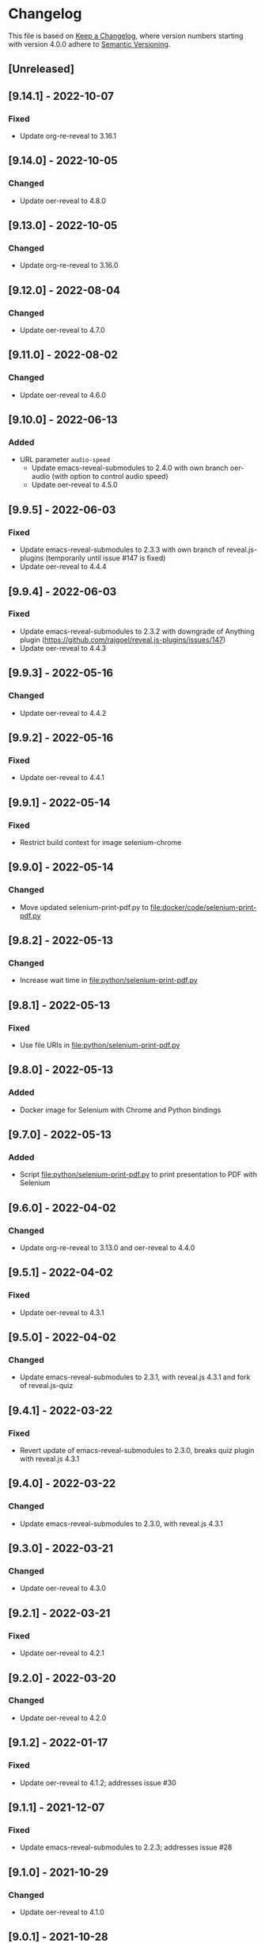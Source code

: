 # Local IspellDict: en
# SPDX-License-Identifier: GPL-3.0-or-later
# SPDX-FileCopyrightText: 2020-2022 Jens Lechtenbörger

* Changelog
This file is based on
[[https://keepachangelog.com/en/1.0.0/][Keep a Changelog]],
where version numbers starting with version 4.0.0 adhere to
[[https://semver.org/spec/v2.0.0.html][Semantic Versioning]].

** [Unreleased]

** [9.14.1] - 2022-10-07
*** Fixed
    - Update org-re-reveal to 3.16.1

** [9.14.0] - 2022-10-05
*** Changed
    - Update oer-reveal to 4.8.0

** [9.13.0] - 2022-10-05
*** Changed
    - Update org-re-reveal to 3.16.0

** [9.12.0] - 2022-08-04
*** Changed
    - Update oer-reveal to 4.7.0

** [9.11.0] - 2022-08-02
*** Changed
    - Update oer-reveal to 4.6.0

** [9.10.0] - 2022-06-13
*** Added
    - URL parameter ~audio-speed~
      - Update emacs-reveal-submodules to 2.4.0 with own branch
        oer-audio (with option to control audio speed)
      - Update oer-reveal to 4.5.0

** [9.9.5] - 2022-06-03
*** Fixed
    - Update emacs-reveal-submodules to 2.3.3 with own branch of
      reveal.js-plugins (temporarily until issue #147 is fixed)
    - Update oer-reveal to 4.4.4

** [9.9.4] - 2022-06-03
*** Fixed
    - Update emacs-reveal-submodules to 2.3.2 with downgrade of
      Anything plugin
      (https://github.com/rajgoel/reveal.js-plugins/issues/147)
    - Update oer-reveal to 4.4.3

** [9.9.3] - 2022-05-16
*** Changed
    - Update oer-reveal to 4.4.2

** [9.9.2] - 2022-05-16
*** Fixed
    - Update oer-reveal to 4.4.1

** [9.9.1] - 2022-05-14
*** Fixed
    - Restrict build context for image selenium-chrome

** [9.9.0] - 2022-05-14
*** Changed
    - Move updated selenium-print-pdf.py to
      [[file:docker/code/selenium-print-pdf.py]]

** [9.8.2] - 2022-05-13
*** Changed
    - Increase wait time in [[file:python/selenium-print-pdf.py]]

** [9.8.1] - 2022-05-13
*** Fixed
    - Use file URIs in [[file:python/selenium-print-pdf.py]]

** [9.8.0] - 2022-05-13
*** Added
    - Docker image for Selenium with Chrome and Python bindings

** [9.7.0] - 2022-05-13
*** Added
    - Script [[file:python/selenium-print-pdf.py]] to print
      presentation to PDF with Selenium

** [9.6.0] - 2022-04-02
*** Changed
    - Update org-re-reveal to 3.13.0 and oer-reveal to 4.4.0

** [9.5.1] - 2022-04-02
*** Fixed
    - Update oer-reveal to 4.3.1

** [9.5.0] - 2022-04-02
*** Changed
    - Update emacs-reveal-submodules to 2.3.1, with reveal.js 4.3.1
      and fork of reveal.js-quiz

** [9.4.1] - 2022-03-22
*** Fixed
    - Revert update of emacs-reveal-submodules to 2.3.0,
      breaks quiz plugin with reveal.js 4.3.1

** [9.4.0] - 2022-03-22
*** Changed
    - Update emacs-reveal-submodules to 2.3.0, with reveal.js 4.3.1

** [9.3.0] - 2022-03-21
*** Changed
    - Update oer-reveal to 4.3.0

** [9.2.1] - 2022-03-21
*** Fixed
    - Update oer-reveal to 4.2.1

** [9.2.0] - 2022-03-20
*** Changed
    - Update oer-reveal to 4.2.0

** [9.1.2] - 2022-01-17
*** Fixed
    - Update oer-reveal to 4.1.2; addresses issue #30

** [9.1.1] - 2021-12-07
*** Fixed
    - Update emacs-reveal-submodules to 2.2.3; addresses issue #28

** [9.1.0] - 2021-10-29
*** Changed
    - Update oer-reveal to 4.1.0

** [9.0.1] - 2021-10-28
*** Fixed
    - Initialization for org-re-reveal-citeproc

** [9.0.0] - 2021-10-28
*** Added
    - Submodule org-re-reveal-citeproc to support new citation links
      of Org mode 9.5
    - Variable [[file:emacs-reveal.el::(defcustom emacs-reveal-cite-pkg][emacs-reveal-cite-pkg]]
      to choose between org-re-reveal-ref and org-re-reveal-citeproc
*** Changed
    - Switch to oer-reveal 4.0.0.  In particular,
      oer-reveal-publish-setq-defaults now changes fewer parts of the
      user’s environment.

** [8.30.1] - 2021-10-26
*** Fixed
    - Org-ref 3 introduced
      [[https://github.com/jkitchin/org-ref#breaking-changes-in-version-3][breaking changes]].
      Switch to MELPA stable to install version 2.

** [8.30.0] - 2021-10-15
*** Changed
    - Update oer-reveal to 3.25.0

** [8.29.0] - 2021-10-02
*** Changed
    - Update Org mode to 9.5
    - Update submodules to upstream versions

** [8.28.0] - 2021-09-15
*** Changed
    - Update oer-reveal to 3.24.0

** [8.27.0] - 2021-08-27
*** Changed
    - Update oer-reveal to 3.23.0

** [8.26.0] - 2021-08-26
*** Changed
    - Update oer-reveal to 3.22.0

** [8.25.3] - 2021-08-19
*** Fixed
    - Update oer-reveal to 3.21.2

** [8.25.2] - 2021-08-19
*** Fixed
    - Update oer-reveal to 3.21.1

** [8.25.1] - 2021-08-17
*** Fixed
    - Issue #27 related to testing

** [8.25.0] - 2021-08-17
*** Changed
    - Update oer-reveal to 3.21.0
    - Update org-re-reveal to 3.10.0

** [8.24.2] - 2021-06-23
*** Fixed
    - Update oer-reveal to 3.20.2

** [8.24.1] - 2021-05-21
*** Fixed
    - Update oer-reveal to 3.20.1

** [8.24.0] - 2021-05-12
*** Changed
    - Update oer-reveal to 3.20.0

** [8.23.0] - 2021-05-12
*** Changed
    - Update oer-reveal to 3.19.0
    - Update org-re-reveal to 3.9.0

** [8.22.3] - 2021-04-18
*** Fixed
    - Update oer-reveal to 3.18.3

** [8.22.2] - 2021-04-17
*** Fixed
    - Update oer-reveal to 3.18.2

** [8.22.1] - 2021-04-17
*** Fixed
    - Update oer-reveal to 3.18.1

** [8.22.0] - 2021-04-17
*** Changed
    - Update oer-reveal to 3.18.0

** [8.21.2] - 2021-04-05
*** Fixed
    - Update org-re-reveal to 3.8.1

** [8.21.1] - 2021-04-05
*** Fixed
    - Update oer-reveal to 3.17.1

** [8.21.0] - 2021-04-05
*** Changed
    - Update org-re-reveal to 3.8.0

** [8.20.0] - 2021-02-23
*** Changed
    - Update oer-reveal to 3.17.0

** [8.19.1] - 2021-02-23
*** Fixed
    - Update oer-reveal to 3.16.1

** [8.19.0] - 2021-02-21
*** Changed
    - Update oer-reveal to 3.16.0

** [8.18.0] - 2021-01-07
*** Changed
    - Update oer-reveal to 3.15.0

** [8.17.1] - 2021-01-06
*** Fixed
    - Update oer-reveal to 3.14.1

** [8.17.0] - 2021-01-06
*** Changed
    - Update oer-reveal to 3.14.0

** [8.16.1] - 2021-01-01
*** Fixed
    - Fixed download problem in Docker, see:
      https://gitlab.com/oer/emacs-reveal/-/merge_requests/6

** [8.16.0] - 2020-12-31
*** Changed
    - Update org-re-reveal to 3.5.0

** [8.15.0] - 2020-12-07
*** Changed
    - Update oer-reveal to 3.12.0
    - Show URLs for techreports

** [8.14.0] - 2020-12-07
*** Changed
    - Update oer-reveal to 3.11.0

** [8.13.2] - 2020-12-07
*** Fixed
    - Update oer-reveal to 3.10.2

** [8.13.1] - 2020-12-06
*** Fixed
    - Update oer-reveal to 3.10.1

** [8.13.0] - 2020-12-05
*** Changed
    - Update oer-reveal to 3.10.0

** [8.12.0] - 2020-11-22
*** Changed
    - Update oer-reveal to 3.9.0

** [8.11.2] - 2020-11-09
*** Fixed
    - Update oer-reveal to 3.8.2

** [8.11.1] - 2020-11-03
*** Fixed
    - Update oer-reveal to 3.8.1

** [8.11.0] - 2020-10-18
*** Changed
    - Update oer-reveal to 3.8.0

** [8.10.1] - 2020-10-18
*** Fixed
    - Update org-re-reveal to 3.4.2

** [8.10.0] - 2020-10-18
*** Changed
    - Update emacs-reveal-submodules to 2.1.0

** [8.9.0] - 2020-10-18
*** Changed
    - Update org-re-reveal to 3.4.1

** [8.8.0] - 2020-10-02
*** Changed
    - Update oer-reveal to 3.7.0

** [8.7.0] - 2020-10-02
*** Changed
    - Update oer-reveal to 3.6.0
    - Update org-re-reveal to 3.3.0

** [8.6.1] - 2020-09-27
*** Changed
    - Update oer-reveal to 3.5.0
    - Update org-re-reveal to 3.2.2

** [8.5.0] - 2020-09-21
*** Changed
    - Update plantuml to 1.2020.17
    - Update org-ref to master
*** Fixed
    - Remove i element from emacs-reveal-bibliography-entry-format to
      avoid complaints by https://achecker.ca/checker/index.php

** [8.4.0] - 2020-09-21
*** Changed
    - Update Org mode to 9.4
    - Update org-re-reveal to 3.2.1
    - Update oer-reveal to 3.4.0

** [8.3.0] - 2020-08-24
*** Changed
    - Update org-re-reveal to 3.1.1
    - Update oer-reveal to 3.3.0

** [8.2.1] - 2020-08-13
*** Fixed
    - Update oer-reveal to 3.2.1

** [8.2.0] - 2020-08-13
*** Changed
    - Update org-re-reveal to 3.1.0
    - Update oer-reveal to 3.2.0

** [8.1.3] - 2020-08-12
*** Fixed
    - Update oer-reveal to 3.1.3

** [8.1.2] - 2020-08-02
*** Fixed
    - Offer to install org-ref if it is missing when f is present

** [8.1.1] - 2020-07-26
*** Fixed
    - Update oer-reveal to 3.1.1

** [8.1.0] - 2020-07-26
*** Changed
    - Update oer-reveal to 3.1.0

** [8.0.5] - 2020-07-24
*** Fixed
    - Update org-re-reveal to 3.0.4

** [8.0.4] - 2020-07-23
*** Fixed
    - Update org-re-reveal to 3.0.3

** [8.0.3] - 2020-07-05
*** Fixed
    - Update org-re-reveal to 3.0.2

** [8.0.2] - 2020-07-02
*** Fixed
    - Improve Docker build for different versions

** [8.0.1] - 2020-07-01
*** Fixed
    - Update org-re-reveal to 3.0.1

** [8.0.0] - 2020-06-27
*** Changed
    - Update org-re-reveal to 3.0.0, oer-reveal to 3.0.0,
      emacs-reveal-submodules to 2.0.0
      - This adds support for reveal.js 4.0

** [7.12.10] - 2020-07-02
*** Fixed
    - Again try to create ~latest~ image only on ~master~

** [7.12.4] - 2020-07-02
*** Fixed
    - Do not switch branch during Docker build
    - Create ~latest~ image only on ~master~

** [7.12.3] - 2020-07-01
*** Fixed
    - Backport test changes for compatibility with version 8

** [7.12.2] - 2020-07-01
*** Fixed
    - Update org-re-reveal to 3.0.1

** [7.12.1] - 2020-06-23
*** Fixed
    - Update oer-reveal to 2.15.1

** [7.12.0] - 2020-06-11
*** Changed
    - Update oer-reveal to 2.15.0

** [7.11.0] - 2020-06-11
*** Changed
    - Update oer-reveal to 2.14.0
    - Update emacs-reveal-submodules to 1.4.0

** [7.10.0] - 2020-06-10
*** Changed
    - Update oer-reveal to 2.13.0

** [7.9.0] - 2020-05-03
*** Changed
    - Update oer-reveal to 2.12.0

** [7.8.1] - 2020-05-02
*** Fixed
    - Fix reuse lint in [[file:.gitlab-ci.yml]]

** [7.8.0] - 2020-05-02
*** Changed
    - Update oer-reveal to 2.11.0

** [7.7.0] - 2020-04-28
*** Changed
    - Update oer-reveal to 2.10.0

** [7.6.0] - 2020-04-23
*** Changed
    - Update emacs-reveal-submodules to 1.3.0

** [7.5.0] - 2020-04-16
*** Changed
    - Update oer-reveal to 2.9.0

** [7.4.5] - 2020-04-09
*** Fixed
    - Add correct license terms in [[file:LICENSES/CC0-1.0.txt][LICENSES/CC0-1.0.txt]]

** [7.4.4] - 2020-04-09
*** Fixed
    - Add correct license terms in [[file:LICENSES/CC-BY-SA-4.0.txt][LICENSES/CC-BY-SA-4.0.txt]]

** [7.4.3] - 2020-04-07
*** Fixed
    - Update oer-reveal to 2.8.3

** [7.4.2] - 2020-04-06
*** Fixed
    - Update oer-reveal to 2.8.2

** [7.4.1] - 2020-04-02
*** Fixed
    - Update oer-reveal to 2.8.1 and emacs-reveal-submodules 1.2.2

** [7.4.0] - 2020-04-02
*** Changed
    - Update oer-reveal to 2.8.0

** [7.3.2] - 2020-03-25
*** Fixed
    - Update oer-reveal to 2.7.2

** [7.3.1] - 2020-03-24
*** Fixed
    - Really update oer-reveal to 2.7.1

** [7.3.0] - 2020-03-24
*** Changed
    - Update oer-reveal to 2.7.1

** [7.2.0] - 2020-03-24
*** Changed
    - Update oer-reveal to 2.6.0

** [7.1.4] - 2020-03-21
*** Fixed
    - Replace ~error~ with ~message-box~ when ~make setup~ fails to
      allow offline use

** [7.1.3] - 2020-03-19
*** Fixed
    - Update emacs-reveal as documented for ~emacs-reveal-managed-install-p~
      - Adjust target init in Makefile

** [7.1.2] - 2020-03-17
*** Fixed
    - Take more care to avoid mixed Org installations

** [7.1.1] - 2020-03-15
*** Fixed
    - Update reveal.js-coursemod plugin with bug fix

** [7.1.0] - 2020-03-15
*** Added
    - Initialization code to offer installation of ~org-ref~ if it is missing
    - Variables [[file:emacs-reveal.el::(defcustom emacs-reveal-default-bibliography][emacs-reveal-default-bibliography]]
      and [[file:emacs-reveal.el::(defcustom emacs-reveal-bibliography-entry-format][emacs-reveal-bibliography-entry-format]]
*** Changed
    - Initialization code refactored to use new variables

** [7.0.2] - 2020-03-15
*** Fixed
    - CI: Pull image before trying to tag it

** [7.0.1] - 2020-03-15
*** Fixed
    - CI: Build tar file for tags, try to avoid job
      debian-emacs-tex for tags

** [7.0.0] - 2020-03-13
*** Added
    - CI: Build Docker images from subdirectory ~docker~
    - Submodule ~emacs-reveal-submodules~
    - Variable [[file:emacs-reveal.el::(defcustom emacs-reveal-managed-install-p][emacs-reveal-managed-install-p]]
      with functions [[file:emacs-reveal.el::(defun emacs-reveal-setup][emacs-reveal-setup]]
      and [[file:emacs-reveal.el::(defun emacs-reveal-submodules-ok][emacs-reveal-submodules-ok]]
*** Changed
    - Require Emacs version 25.1 (inherited from org-ref),
      oer-reveal 2.5.0, org-re-reveal-ref 1.0.0
    - Const ~emacs-reveal-lisp-packages~ contains paths to Lisp files
      (instead of their directories)
*** Removed
    - Variables ~emacs-reveal-docker-path~ and
      ~emacs-reveal-completion-library~
      - Code in ~emacs-reveal.el~ sets up ~load-path~ automatically now

** Version 6.0.0 did never exist
   - Skipped to avoid confusion with versions of Docker image
     ~emacs-reveal~ under https://gitlab.com/oer/docker

** [5.5.0] - 2020-03-06
*** Added
    - Variable [[file:emacs-reveal.el::(defcustom emacs-reveal-completion-library][emacs-reveal-completion-library]]
      for compatibility with Emacs 24.4.
    - Customization group ~org-export-emacs-reveal~
*** Fixed
    - CI: Upload test artifacts in case of failure
    - Add wait condition to avoid test failures
    - Assigned ~emacs-reveal-docker-path~ to proper customization group

** [5.4.0] - 2020-03-06
*** Changed
    - Update oer-reveal to 2.3.1

** [5.3.1] - 2020-03-01
*** Added
    - CI for tests
*** Changed
    - Update oer-reveal to 2.2.1

** [5.3.0] - 2020-01-24
*** Changed
    - Update oer-reveal to 2.2.0

** [5.2.0] - 2020-01-02
*** Changed
    - Update oer-reveal to 2.1.0

** [5.1.1] - 2020-01-02
*** Changed
    - Update oer-reveal to 2.0.4

** [5.1.0] - 2020-01-02
*** Changed
    - Set up emacs-reveal-docker-path differently.  Try default
      location to set up load-path

** [5.0.4] - 2019-12-31
*** Changed
    - Update oer-reveal to 2.0.3

** [5.0.3] - 2019-12-31
*** Changed
    - Update oer-reveal to 2.0.2

** [5.0.2] - 2019-12-31
*** Changed
    - Update oer-reveal to 2.0.1

** [5.0.1] - 2019-12-31
*** Changed
    - Update org to 9.3.1

** [5.0.0] - 2019-12-31
*** Changed
    - Update oer-reveal to 2.0.0
*** Fixed
    - Set up for REUSE compliance

** [4.4.0] - 2019-12-21
*** Changed
    - Update oer-reveal to 1.15.0

** [4.3.0] - 2019-12-20
*** Added
    - Submodules for Lisp packages org-re-reveal, org-re-reveal-ref,
      oer-reveal, org-mode
      - Removes the need to wait for creation of packages on MELPA
    - Variable emacs-reveal-docker-path
*** Changed
    - Update oer-reveal to 1.14.0

** [4.2.0] - 2019-10-24
*** Added
    - Function [[file:install.el::defun update][update]]

** [4.1.0] - 2019-09-07
*** Changed
    - Require oer-reveal 1.4.0, which defines an export backend
    - Do not call oer-reveal-setup-plugins any longer

** [4.0.0] - 2019-08-21
*** Added
    - Finish paper https://doi.org/10.21105/jose.00050
*** Changed
    - Require oer-reveal 1.0.0

# Remember
# - Change types: Added, Changed, Deprecated, Removed, Fixed, Security
# - Versions: Major.Minor.Patch
#   - Major for incompatible changes
#   - Minor for backwards compatible changes
#   - Patch for backwards compatible bug fixes
# - Might use Ma.Mi.P-alpha < Ma.Mi.P-alpha.1 < Ma.Mi.P-beta
